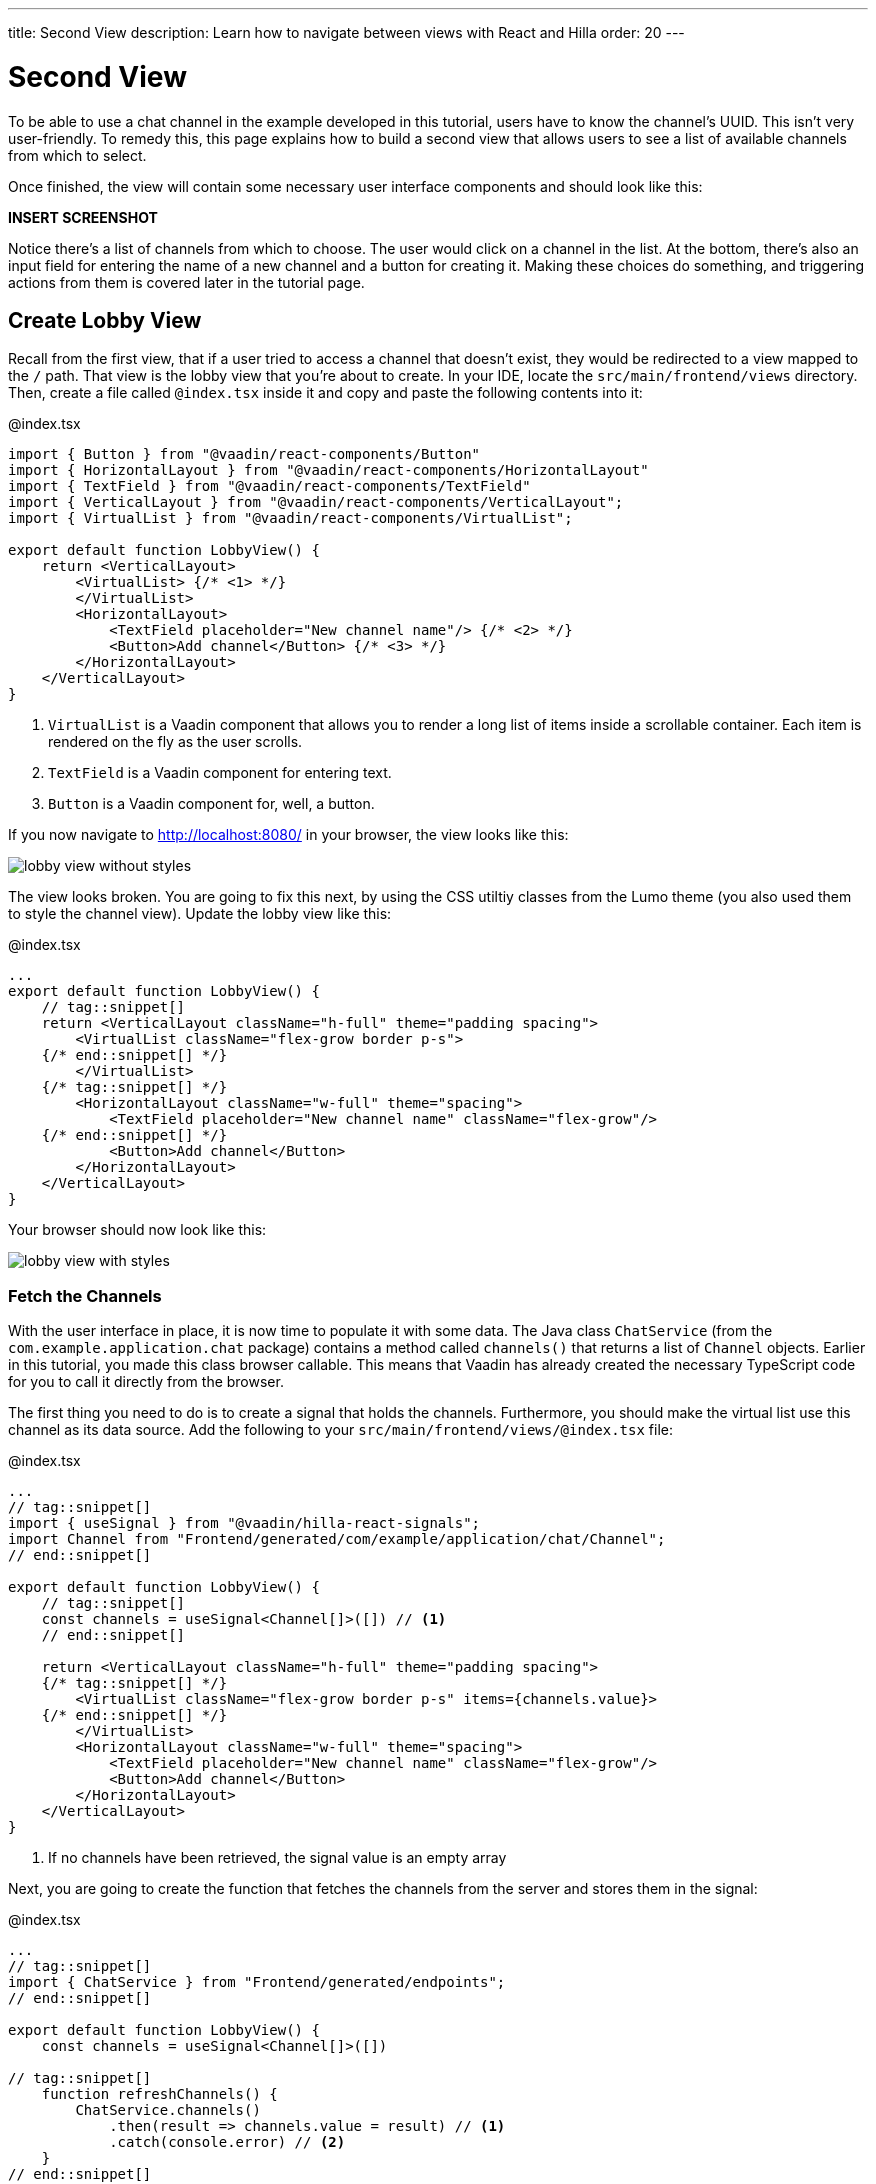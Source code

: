 ---
title: Second View
description: Learn how to navigate between views with React and Hilla
order: 20
---

= [since:com.vaadin:vaadin@V24.4]#Second View#

To be able to use a chat channel in the example developed in this tutorial, users have to know the channel's UUID. This isn't very user-friendly. To remedy this, this page explains how to build a second view that allows users to see a list of available channels from which to select.

Once finished, the view will contain some necessary user interface components and should look like this:

*INSERT SCREENSHOT*

Notice there's a list of channels from which to choose. The user would click on a channel in the list. At the bottom, there's also an input field for entering the name of a new channel and a button for creating it. Making these choices do something, and triggering actions from them is covered later in the tutorial page.

== Create Lobby View

Recall from the first view, that if a user tried to access a channel that doesn't exist, they would be redirected to a view mapped to the `/` path. That view is the lobby view that you're about to create. In your IDE, locate the [directoryname]`src/main/frontend/views` directory. Then, create a file called [filename]`@index.tsx` inside it and copy and paste the following contents into it:

.@index.tsx
[source,tsx]
----
import { Button } from "@vaadin/react-components/Button"
import { HorizontalLayout } from "@vaadin/react-components/HorizontalLayout"
import { TextField } from "@vaadin/react-components/TextField"
import { VerticalLayout } from "@vaadin/react-components/VerticalLayout";
import { VirtualList } from "@vaadin/react-components/VirtualList";

export default function LobbyView() {
    return <VerticalLayout>
        <VirtualList> {/* <1> */}
        </VirtualList>
        <HorizontalLayout>
            <TextField placeholder="New channel name"/> {/* <2> */}
            <Button>Add channel</Button> {/* <3> */}
        </HorizontalLayout>
    </VerticalLayout>
}
----
<1> `VirtualList` is a Vaadin component that allows you to render a long list of items inside a scrollable container. Each item is rendered on the fly as the user scrolls.
<2> `TextField` is a Vaadin component for entering text.
<3> `Button` is a Vaadin component for, well, a button.

If you now navigate to http://localhost:8080/ in your browser, the view looks like this:

image::images/lobby_view_without_styles.png[]

The view looks broken. You are going to fix this next, by using the CSS utiltiy classes from the Lumo theme (you also used them to style the channel view). Update the lobby view like this:

.@index.tsx
[source,tsx]
----
...
export default function LobbyView() {
    // tag::snippet[]
    return <VerticalLayout className="h-full" theme="padding spacing">
        <VirtualList className="flex-grow border p-s">
    {/* end::snippet[] */}
        </VirtualList>
    {/* tag::snippet[] */}
        <HorizontalLayout className="w-full" theme="spacing">
            <TextField placeholder="New channel name" className="flex-grow"/>
    {/* end::snippet[] */}
            <Button>Add channel</Button>
        </HorizontalLayout>
    </VerticalLayout>
}
----

Your browser should now look like this:

image::images/lobby_view_with_styles.png[]

=== Fetch the Channels

With the user interface in place, it is now time to populate it with some data. The Java class [classname]`ChatService` (from the [packagename]`com.example.application.chat` package) contains a method called [methodname]`channels()` that returns a list of [classname]`Channel` objects. Earlier in this tutorial, you made this class browser callable. This means that Vaadin has already created the necessary TypeScript code for you to call it directly from the browser.

The first thing you need to do is to create a signal that holds the channels. Furthermore, you should make the virtual list use this channel as its data source. Add the following to your [filename]`src/main/frontend/views/@index.tsx` file:

.@index.tsx
[source,tsx]
----
...
// tag::snippet[]
import { useSignal } from "@vaadin/hilla-react-signals";
import Channel from "Frontend/generated/com/example/application/chat/Channel";
// end::snippet[]

export default function LobbyView() {
    // tag::snippet[]
    const channels = useSignal<Channel[]>([]) // <1>
    // end::snippet[]

    return <VerticalLayout className="h-full" theme="padding spacing">
    {/* tag::snippet[] */}
        <VirtualList className="flex-grow border p-s" items={channels.value}>
    {/* end::snippet[] */}
        </VirtualList>
        <HorizontalLayout className="w-full" theme="spacing">
            <TextField placeholder="New channel name" className="flex-grow"/>
            <Button>Add channel</Button>
        </HorizontalLayout>
    </VerticalLayout>
}
----
<1> If no channels have been retrieved, the signal value is an empty array

Next, you are going to create the function that fetches the channels from the server and stores them in the signal:

.@index.tsx
[source,tsx]
----
...
// tag::snippet[]
import { ChatService } from "Frontend/generated/endpoints";
// end::snippet[]

export default function LobbyView() {
    const channels = useSignal<Channel[]>([])

// tag::snippet[]
    function refreshChannels() {
        ChatService.channels()
            .then(result => channels.value = result) // <1>
            .catch(console.error) // <2>
    }
// end::snippet[]
    ...
}
----
<1> This line stores the channel list in the [variablename]`channels` signal if the server call is successful.
<2> This line logs any errors to the console.

Finally, you need to call this function inside a React effect, like this:

.@index.tsx
[source,tsx]
----
import { useEffect } from "react";

export default function LobbyView() {
    ...
    function refreshChannels() {
        ChatService.channels().then(result => channels.value = result).catch(console.error)
    }

// tag::snippet[]
    useEffect(() => {
        refreshChannels()
    }, [])
// end::snippet[]
    ...
}
----

If you now look at the browser, the list does not contain any channels at all. The reason for this is that you have not yet specified a renderer for the virutal list to use when it renders items. The renderer is a function that takes an object as the input parameter and returns a React node. One property of this input object is the [propertyname]`item` property, which refers to the item being rendered - or in this case, the channel being rendered.

You are now going to add a simple renderer to the virtual list. It will render a simple link for every channel in the list. When the user clicks a link, the browser navigates to the corresponding channel view. Change the lobby view like this:

.@index.tsx
[source,tsx]
----
...
import { Link } from "react-router-dom";

export default function LobbyView() {
    ...
    return <VerticalLayout className="h-full" theme="padding spacing">
{/* tag::snippet[] */}
        <VirtualList className="flex-grow border p-s" items={channels.value}>
            {({item}) => { // <1>
                return <Link to={"/channel/" + item.id}>{item.name}</Link> // <2>
            }}
        </VirtualList>
{/* end::snippet[] */}
}
----
<1> This line extracts the [propertyname]`item` property from the input object, ignoring everything else.
<2> This line renders a `Link` for each channel in the list.

If you now look at the browser, it should look like this:

image:images/lobby_view_with_channels.png.png[]

Try clicking on any of the channels. You should be taken to the corresponding channel view!

=== Add New Channel

Your next task is to implement support for creating your own channels. You could do this directly inside the `LobbyView` component. However, as creating a channel is a concern of its own, it is better to move this functionality to its own component. This will also make things easier later in the tutorial when you start to add security to the application.

In your IDE, create a new file called [filename]`_AddChannelComponent.tsx` in the [directoryname]`src/main/frontend/views` directory. The leading underscore instructs the FS router not to treat the file as a view.

Next, inside the [filename]`src/main/frontend/views/@index.tsx` file, locate the horizontal layout that contains the text field for entering a new channel name, and the button for adding a channel. Cut and paste that layout into the [filename]`_AddChannelComponent.tsx` and add the missing imports, like this:

._AddChannelComponent.tsx
[source,tsx]
----
import { Button } from "@vaadin/react-components/Button"
import { HorizontalLayout } from "@vaadin/react-components/HorizontalLayout"
import { TextField } from "@vaadin/react-components/TextField"

export default function AddChannelComponent() {
    return <HorizontalLayout className="w-full" theme="spacing">
        <TextField placeholder="New channel name" className="flex-grow"/>
        <Button>Add channel</Button>
    </HorizontalLayout>
}
----

Finally, add the newly created `AddChannelComponent` to the `LobbyView`, like this:

.@index.tsx
[source,tsx]
----
...
// tag::snippet[]
import AddChannelComponent from "./_AddChannelComponent";
// end::snippet[]

export default function LobbyView() {
    ...
    return <VerticalLayout className="h-full" theme="padding spacing">
        <VirtualList className="flex-grow border p-s" items={channels.value}>
            {({item}) => {
                return <Link to={"/channel/" + item.id}>{item.name}</Link>
            }}
        </VirtualList>
{/* tag::snippet[] */}
        <AddChannelComponent/> {/* <1> */}
{/* end::snippet[] */}
    </VerticalLayout>
}
----
<1> Instead of a layout, there is now a single component here.

The [classname]`ChatService` has a method called [methodname]`createChannel()`. It takes the new channel name as a single parameter and returns a [classname]`Channel` object for the newly created channel. When the user clicks the add button, you should call this method and then update the channel list so that thew new channel becomes visible.

In order to do this, you need to add the following to the `AddChannelComponent`:

* A signal that contains the name of the new channel
* A function that calls [functionname]`createChannel()` when the button is clicked
* A callback function that `LobbyView` can use to update its channel list when a new channel has been created

In your IDE, make the following additions to [filename]`_AddChannelComponent.tsx`:

._AddChannelComponent.tsx
[source,tsx]
----
...
// tag::snippet[]
import Channel from "Frontend/generated/com/example/application/chat/Channel"

export type AddChannelComponentProps = {
    onChannelCreated?: (channel: Channel) => void // <1>
}

export default function AddChannelComponent(props: AddChannelComponentProps) {
    const newChannelName = useSignal<string>("") // <2>

    function addChannel() { // <3>
    }
// end::snippet[]

    return <HorizontalLayout className="w-full" theme="spacing">
{/* tag::snippet[] */}
        <TextField
            value={newChannelName.value} {/* <4> */}
            onChange={(e) => newChannelName.value = e.target.value}  {/* <5> */}
            placeholder="New channel name"
            className="flex-grow"/>
        <Button onClick={addChannel}>Add channel</Button> {/* <6> */}
{/* end::snippet[] */}
    </HorizontalLayout>
}
----
<1> This line defines the callback function that will inform `LobbyView` when a new channel has been created.
<2> This line defines the signal that contains the value of the text field.
<3> This line defines the function that will be executed when the button is clicked.
<4> This line updates the text field value whenever the signal changes.
<5> This line updates the signal value whenever the text field changes.
<6> This line calls the [functionname]`addChannel()` function when the button is clicked.

Next, you are going to implement the [functionname]`addChannel()` function:

._AddChannelComponent.tsx
[source,tsx]
----
...
export default function AddChannelComponent(props: AddChannelComponentProps) {
    ...
    function addChannel() {
        if (newChannelName.value) { // <1>
            ChatService.createChannel(newChannelName.value) // <2>
                .then(created => {
                    newChannelName.value = "" // <3>
                    if (props.onChannelCreated) {
                        props.onChannelCreated(created) // <4>
                    }
                })
                .catch(console.error)
        }
    }
    ...
}
----
<1> This line makes sure you can't create channels if the text field is empty.
<2> This line calls the [classname]`ChatService` on the server.
<3> This line resets the text field after the channel has been created.
<4> This line calls the callback if present, passing in the newly created channel.

Finally, you are going to create the callback that updates the list of channels when a new channel has been created. Switch over to [filename]`@index.tsx`, create a [functionname]`handleChannelCreated()` function and plug it into `AddChannelComponent`, like this:

.@index.tsx
[source,tsx]
----
...
export default function LobbyView() {
    const channels = useSignal<Channel[]>([])

    function refreshChannels() {
        ...
    }

// tag::snippet[]
    function handleChannelCreated(created: Channel) {
        channels.value = [...channels.value, created] // <1>
    }
// end::snippet[]

    useEffect(() => {
        refreshChannels()
    }, [])

    return <VerticalLayout className="h-full" theme="padding spacing">
        <VirtualList className="flex-grow border p-s" items={channels.value}>
            {({item}) => {
                return <Link to={"/channel/" + item.id}>{item.name}</Link>
            }}
        </VirtualList>
{/* tag::snippet[] */}
        <AddChannelComponent onChannelCreated={handleChannelCreated}/>
{/* end::snippet[] */}
    </VerticalLayout>
}
----
<1> This line appends the created channel to the already existing array of channels.

You can now try the new feature. In your browser, navigate to the lobby view (http://localhost:8080), enter a channel name and click _Add channel_. The new channel should show up at the bottom of the channel list.

Next, click the channel you just created. You should be taken to the channel view, where you can post messages to it.
